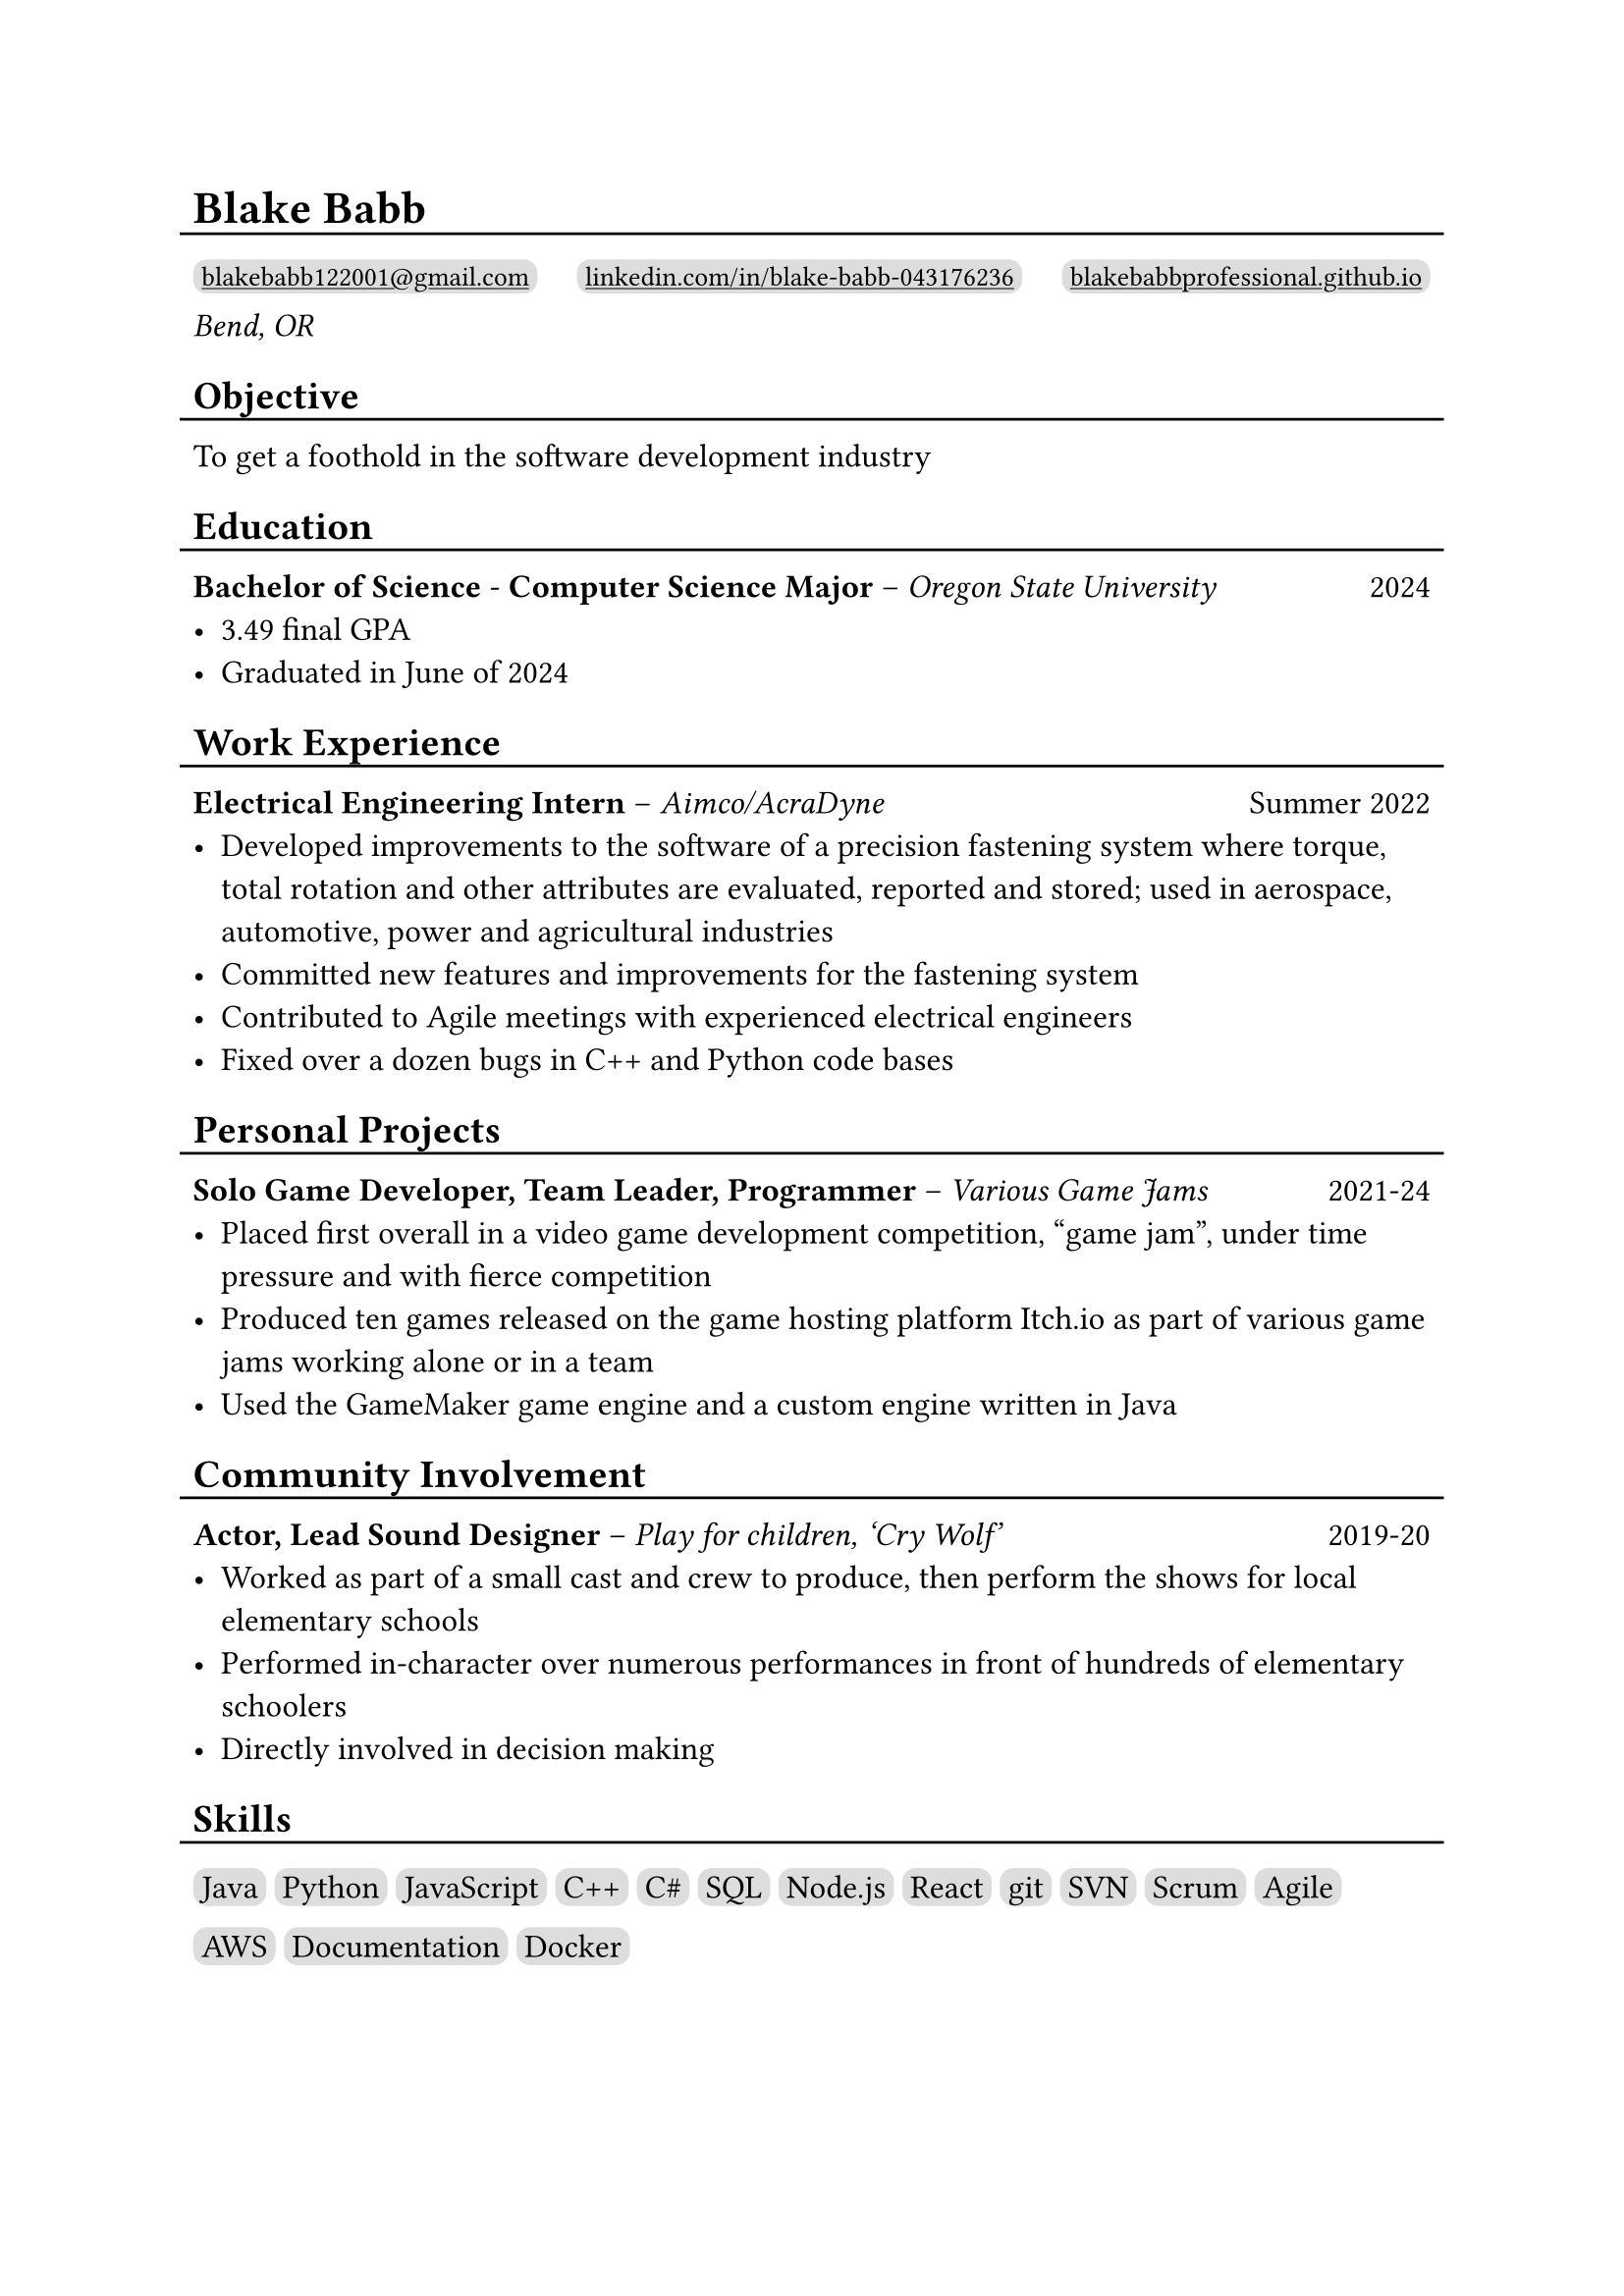 #show link: underline

#set text(size: 12pt)

#let l = block(
  inset: -5pt,
  line(length: 100%, stroke: 1pt)
)

= Blake Babb
#l
#let links = (
  ("mailto:blakebabb122001@gmail.com",
    [blakebabb122001\@gmail.com]),
  ("https://www.linkedin.com/in/blake-babb-043176236",
    [linkedin.com/in/blake-babb-043176236]),
  ("https://www.blakebabbprofessional.github.io",
    [blakebabbprofessional.github.io]))
#for i in array.range(0, links.len()) [
  #box(
    inset: 3pt,
    radius: 5pt,
    fill: silver,
    link(links.at(i).at(0))[#text(
      size: 10pt, links.at(i).at(1)
    )]
  )
  #if i < links.len()-1 [#h(1fr)]
] \
_Bend, OR_

== Objective
#l
To get a foothold in the software development industry

== Education
#l
*Bachelor of Science* - *Computer Science Major* – _Oregon State University_ #h(1fr) 2024
- 3.49 final GPA
- Graduated in June of 2024

== Work Experience
#l
*Electrical Engineering Intern* – _Aimco/AcraDyne_ #h(1fr) Summer 2022
- Developed improvements to the software of a precision fastening system where
  torque, total rotation and other attributes are evaluated, reported and
  stored; used in aerospace, automotive, power and agricultural industries
- Committed new features and improvements for the fastening system
- Contributed to Agile meetings with experienced electrical engineers
- Fixed over a dozen bugs in C++ and Python code bases

//*Auditorium Tech* – _Bend LaPine Schools_ #h(1fr) 2019
//- Maintained and diagnosed issues with actor microphones during theatrical performances

== Personal Projects
#l
*Solo Game Developer, Team Leader, Programmer* – _Various Game Jams_ #h(1fr) 2021-24
- Placed first overall in a video game development competition, “game jam”,
  under time pressure and with fierce competition
- Produced ten games released on the game hosting platform Itch.io as part of
  various game jams working alone or in a team
- Used the GameMaker game engine and a custom engine written in Java

== Community Involvement
#l
*Actor, Lead Sound Designer* – _Play for children, ‘Cry Wolf’_ #h(1fr) 2019-20
- Worked as part of a small cast and crew to produce, then perform the shows for
  local elementary schools
- Performed in-character over numerous performances in front of hundreds of
  elementary schoolers
- Directly involved in decision making

== Skills
#l
#let skills = ([Java], [Python], [JavaScript], [C++], [C\#], [SQL], [Node.js],
  [React], [git], [SVN], [Scrum], [Agile], [AWS], [Documentation], [Docker])
#for s in skills [
  #box(
    inset: 3pt,
    fill: silver,
    radius: 5pt,
    s
  )
]
